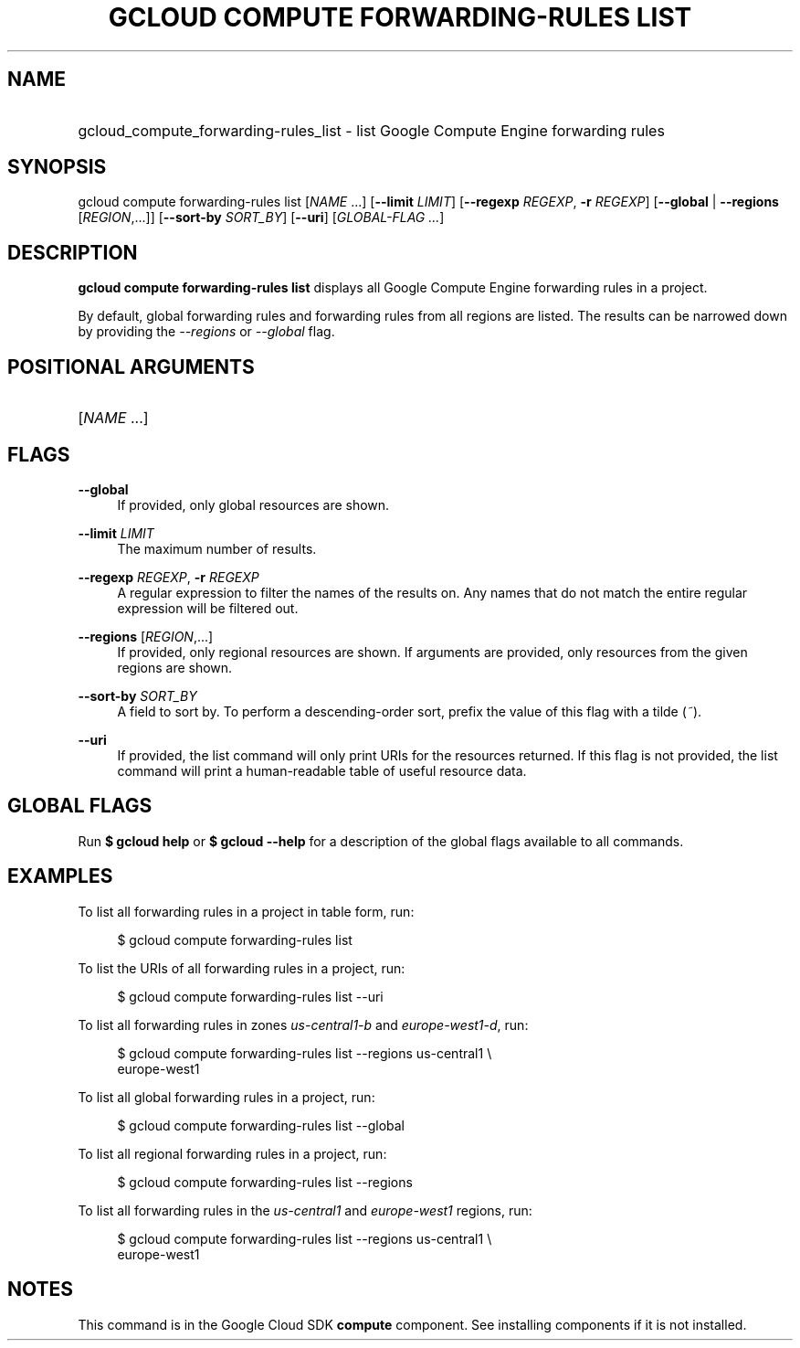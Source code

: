 .TH "GCLOUD COMPUTE FORWARDING-RULES LIST" "1" "" "" ""
.ie \n(.g .ds Aq \(aq
.el       .ds Aq '
.nh
.ad l
.SH "NAME"
.HP
gcloud_compute_forwarding-rules_list \- list Google Compute Engine forwarding rules
.SH "SYNOPSIS"
.sp
gcloud compute forwarding\-rules list [\fINAME\fR \&...] [\fB\-\-limit\fR \fILIMIT\fR] [\fB\-\-regexp\fR \fIREGEXP\fR, \fB\-r\fR \fIREGEXP\fR] [\fB\-\-global\fR | \fB\-\-regions\fR [\fIREGION\fR,\&...]] [\fB\-\-sort\-by\fR \fISORT_BY\fR] [\fB\-\-uri\fR] [\fIGLOBAL\-FLAG \&...\fR]
.SH "DESCRIPTION"
.sp
\fBgcloud compute forwarding\-rules list\fR displays all Google Compute Engine forwarding rules in a project\&.
.sp
By default, global forwarding rules and forwarding rules from all regions are listed\&. The results can be narrowed down by providing the \fI\-\-regions\fR or \fI\-\-global\fR flag\&.
.SH "POSITIONAL ARGUMENTS"
.HP
[\fINAME\fR \&...]
.RE
.SH "FLAGS"
.PP
\fB\-\-global\fR
.RS 4
If provided, only global resources are shown\&.
.RE
.PP
\fB\-\-limit\fR \fILIMIT\fR
.RS 4
The maximum number of results\&.
.RE
.PP
\fB\-\-regexp\fR \fIREGEXP\fR, \fB\-r\fR \fIREGEXP\fR
.RS 4
A regular expression to filter the names of the results on\&. Any names that do not match the entire regular expression will be filtered out\&.
.RE
.PP
\fB\-\-regions\fR [\fIREGION\fR,\&...]
.RS 4
If provided, only regional resources are shown\&. If arguments are provided, only resources from the given regions are shown\&.
.RE
.PP
\fB\-\-sort\-by\fR \fISORT_BY\fR
.RS 4
A field to sort by\&. To perform a descending\-order sort, prefix the value of this flag with a tilde (\fI~\fR)\&.
.RE
.PP
\fB\-\-uri\fR
.RS 4
If provided, the list command will only print URIs for the resources returned\&. If this flag is not provided, the list command will print a human\-readable table of useful resource data\&.
.RE
.SH "GLOBAL FLAGS"
.sp
Run \fB$ \fR\fBgcloud\fR\fB help\fR or \fB$ \fR\fBgcloud\fR\fB \-\-help\fR for a description of the global flags available to all commands\&.
.SH "EXAMPLES"
.sp
To list all forwarding rules in a project in table form, run:
.sp
.if n \{\
.RS 4
.\}
.nf
$ gcloud compute forwarding\-rules list
.fi
.if n \{\
.RE
.\}
.sp
To list the URIs of all forwarding rules in a project, run:
.sp
.if n \{\
.RS 4
.\}
.nf
$ gcloud compute forwarding\-rules list \-\-uri
.fi
.if n \{\
.RE
.\}
.sp
To list all forwarding rules in zones \fIus\-central1\-b\fR and \fIeurope\-west1\-d\fR, run:
.sp
.if n \{\
.RS 4
.\}
.nf
$ gcloud compute forwarding\-rules list \-\-regions us\-central1 \e
    europe\-west1
.fi
.if n \{\
.RE
.\}
.sp
To list all global forwarding rules in a project, run:
.sp
.if n \{\
.RS 4
.\}
.nf
$ gcloud compute forwarding\-rules list \-\-global
.fi
.if n \{\
.RE
.\}
.sp
To list all regional forwarding rules in a project, run:
.sp
.if n \{\
.RS 4
.\}
.nf
$ gcloud compute forwarding\-rules list \-\-regions
.fi
.if n \{\
.RE
.\}
.sp
To list all forwarding rules in the \fIus\-central1\fR and \fIeurope\-west1\fR regions, run:
.sp
.if n \{\
.RS 4
.\}
.nf
$ gcloud compute forwarding\-rules list \-\-regions us\-central1 \e
    europe\-west1
.fi
.if n \{\
.RE
.\}
.SH "NOTES"
.sp
This command is in the Google Cloud SDK \fBcompute\fR component\&. See installing components if it is not installed\&.
